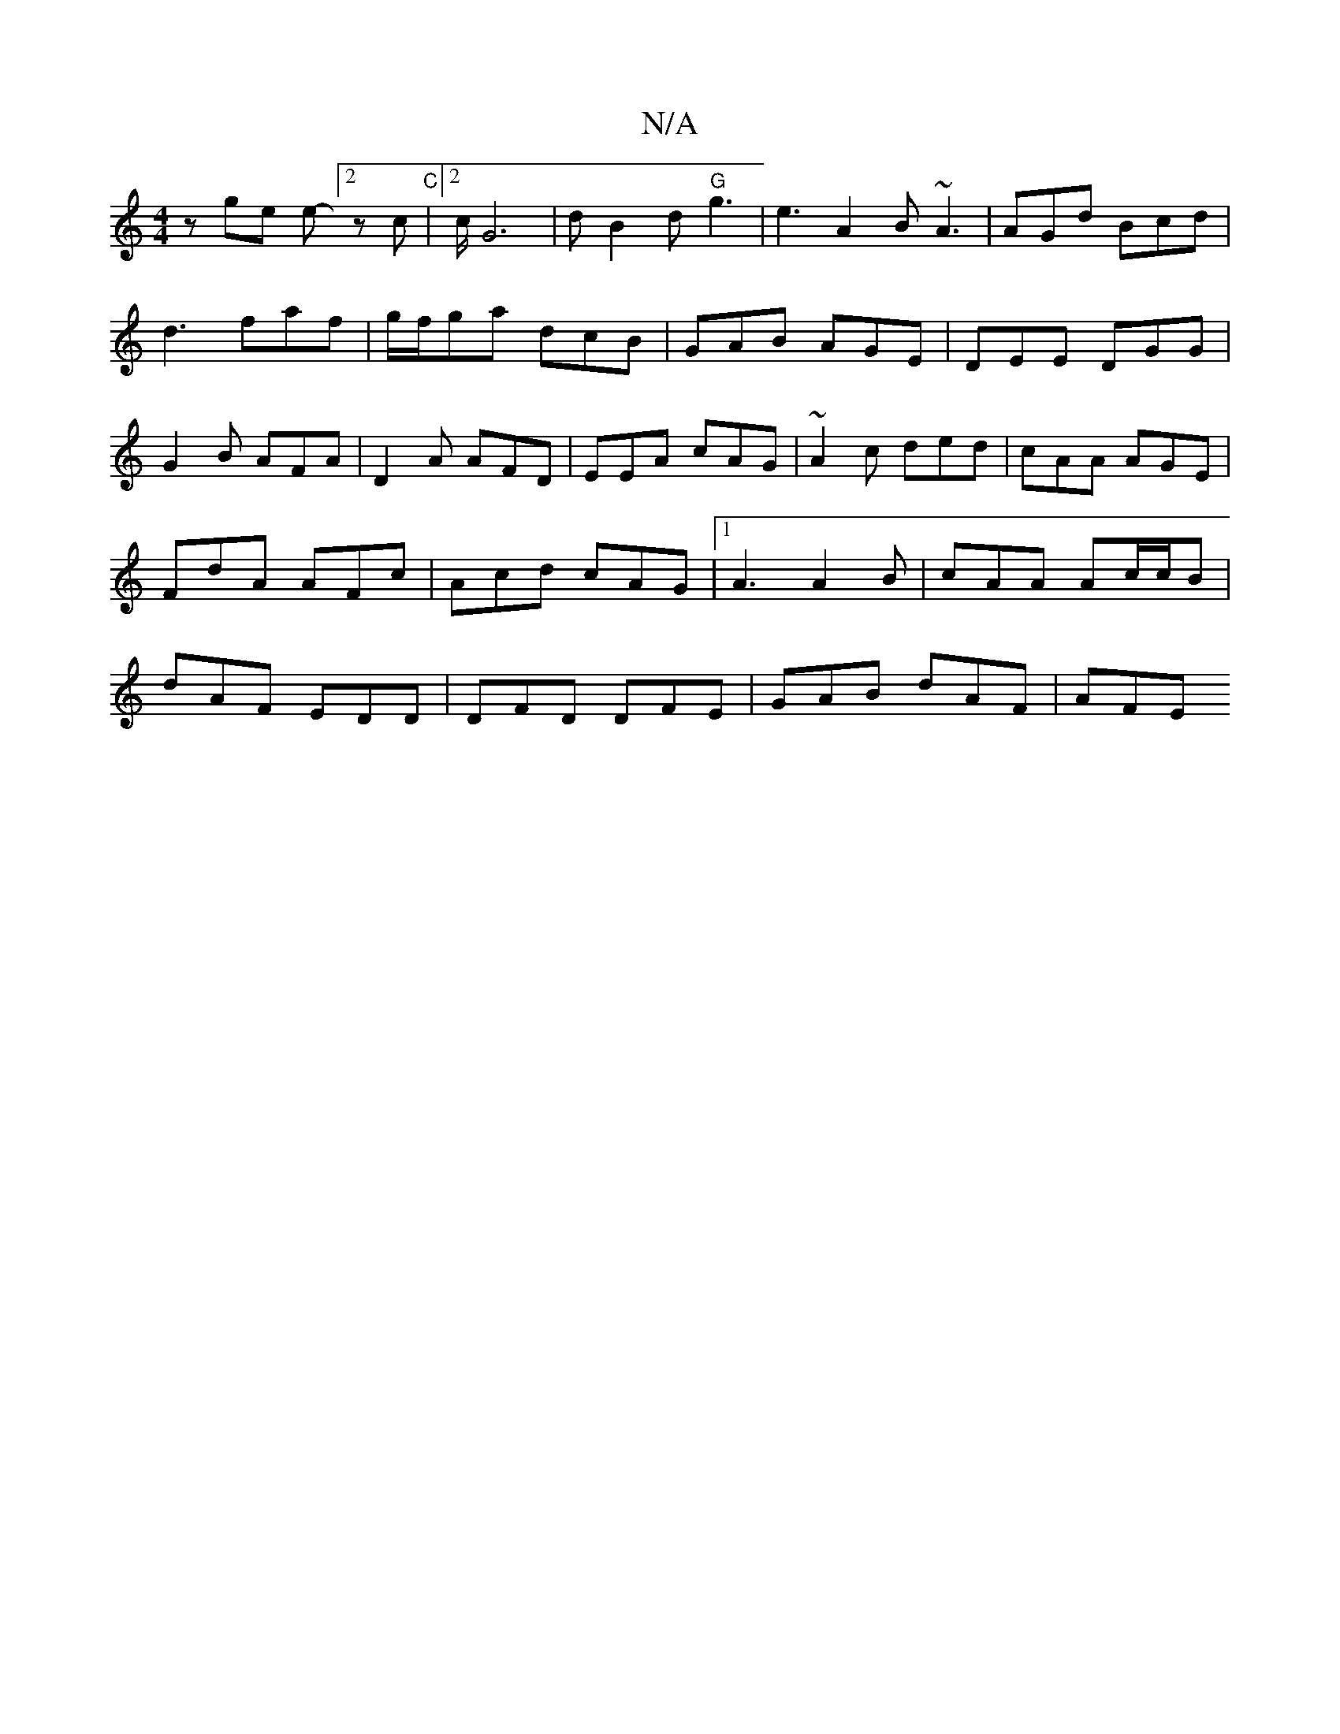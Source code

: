 X:1
T:N/A
M:4/4
R:N/A
K:Cmajor
 z ge e-[2zc|"C"[2c/2G6-|dá B2d "G" g3|e3 A2B ~A3|AGd Bcd|
d3 faf |g/f/ga dcB|GAB AGE|DEE DGG|G2B AFA|D2A AFD|EEA cAG|~A2c ded|cAA AGE|FdA AFc|Acd cAG|1 A3 A2 B|cAA Ac/c/B|dAF EDD|DFD DFE|GAB dAF|AFE 